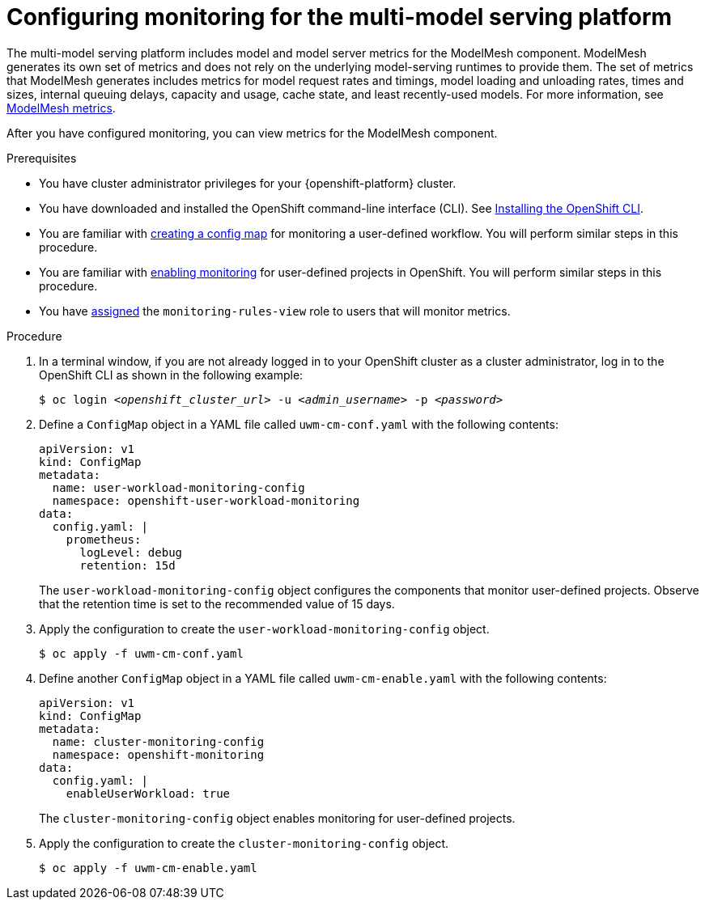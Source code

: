 :_module-type: PROCEDURE

[id="configuring-monitoring-for-the-multi-model-serving-platform_{context}"]
= Configuring monitoring for the multi-model serving platform

[role="_abstract"]
The multi-model serving platform includes model and model server metrics for the ModelMesh component. ModelMesh generates its own set of metrics and does not rely on the underlying model-serving runtimes to provide them. The set of metrics that ModelMesh generates includes metrics for model request rates and timings, model loading and unloading rates, times and sizes, internal queuing delays, capacity and usage, cache state, and least recently-used models. For more information, see link:https://github.com/kserve/modelmesh-serving/blob/main/docs/monitoring.md[ModelMesh metrics^]. 

After you have configured monitoring, you can view metrics for the ModelMesh component. 

.Prerequisites
* You have cluster administrator privileges for your {openshift-platform} cluster.
* You have downloaded and installed the OpenShift command-line interface (CLI). See link:https://docs.redhat.com/en/documentation/openshift_container_platform/{ocp-latest-version}/html/cli_tools/openshift-cli-oc#installing-openshift-cli[Installing the OpenShift CLI^].
* You are familiar with link:https://docs.redhat.com/en/documentation/openshift_container_platform/{ocp-latest-version}/html/monitoring/configuring-the-monitoring-stack#creating-user-defined-workload-monitoring-configmap_configuring-the-monitoring-stack[creating a config map] for monitoring a user-defined workflow. You will perform similar steps in this procedure.
* You are familiar with link:https://docs.redhat.com/en/documentation/openshift_container_platform/{ocp-latest-version}/html/monitoring/enabling-monitoring-for-user-defined-projects[enabling monitoring] for user-defined projects in OpenShift. You will perform similar steps in this procedure.
* You have link:https://docs.redhat.com/en/documentation/openshift_container_platform/{ocp-latest-version}/html/monitoring/enabling-monitoring-for-user-defined-projects#granting-users-permission-to-monitor-user-defined-projects_enabling-monitoring-for-user-defined-projects[assigned] the `monitoring-rules-view` role to users that will monitor metrics.

.Procedure
. In a terminal window, if you are not already logged in to your OpenShift cluster as a cluster administrator, log in to the OpenShift CLI as shown in the following example:
+
[source,subs="+quotes"]
----
$ oc login __<openshift_cluster_url>__ -u __<admin_username>__ -p __<password>__
----

. Define a `ConfigMap` object in a YAML file called `uwm-cm-conf.yaml` with the following contents:
+
[source]
----
apiVersion: v1
kind: ConfigMap
metadata:
  name: user-workload-monitoring-config
  namespace: openshift-user-workload-monitoring
data:
  config.yaml: |
    prometheus:
      logLevel: debug 
      retention: 15d
----
+
The `user-workload-monitoring-config` object configures the components that monitor user-defined projects.  Observe that the retention time is set to the recommended value of 15 days.

. Apply the configuration to create the `user-workload-monitoring-config` object.
+
[source]
----
$ oc apply -f uwm-cm-conf.yaml
----

. Define another `ConfigMap` object in a YAML file called `uwm-cm-enable.yaml` with the following contents:

+
[source]
----
apiVersion: v1
kind: ConfigMap
metadata:
  name: cluster-monitoring-config
  namespace: openshift-monitoring
data:
  config.yaml: |
    enableUserWorkload: true
----
+
The `cluster-monitoring-config` object enables monitoring for user-defined projects.

. Apply the configuration to create the `cluster-monitoring-config` object.
+
[source]
----
$ oc apply -f uwm-cm-enable.yaml
----

// [role="_additional-resources"]
// .Additional resources
